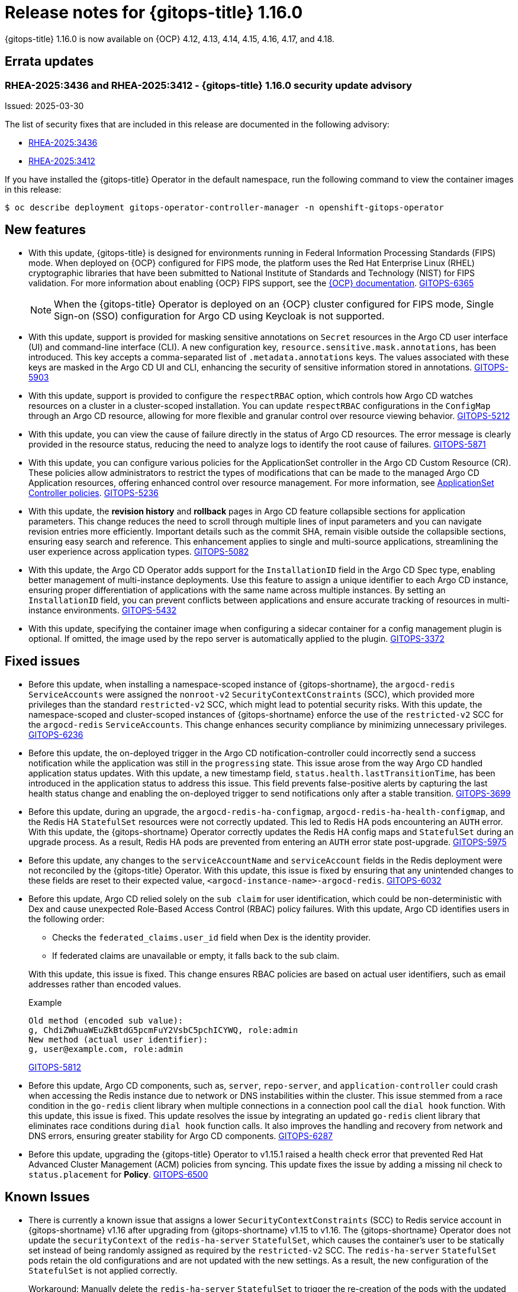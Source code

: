 // Module included in the following assembly:
//
// * release_notes/gitops-release-notes-1-16-0.adoc

:_mod-docs-content-type: REFERENCE

[id="gitops-release-notes-1-16-0_{context}"]
= Release notes for {gitops-title} 1.16.0

{gitops-title} 1.16.0 is now available on {OCP} 4.12, 4.13, 4.14, 4.15, 4.16, 4.17, and 4.18.

[id="errata-updates-1-16-0_{context}"]
== Errata updates

[id="RHEA-2025:3436-RHEA-2025:3412-gitops-1-16-0-security-update-advisory_{context}"]
=== RHEA-2025:3436 and RHEA-2025:3412 - {gitops-title} 1.16.0 security update advisory

Issued: 2025-03-30

The list of security fixes that are included in this release are documented in the following advisory:

* link:https://access.redhat.com/errata/RHEA-2025:3436[RHEA-2025:3436]
* link:https://access.redhat.com/errata/RHEA-2025:3412[RHEA-2025:3412]

If you have installed the {gitops-title} Operator in the default namespace, run the following command to view the container images in this release:

[source,terminal]
----
$ oc describe deployment gitops-operator-controller-manager -n openshift-gitops-operator
----

[id="new-features-1-16-0_{context}"]
== New features

* With this update, {gitops-title} is designed for environments running in Federal Information Processing Standards (FIPS) mode. When deployed on {OCP} configured for FIPS mode, the platform uses the Red Hat Enterprise Linux (RHEL) cryptographic libraries that have been submitted to National Institute of Standards and Technology (NIST) for FIPS validation. For more information about enabling {OCP} FIPS support, see the link:https://docs.redhat.com/en/documentation/openshift_container_platform/4.18/html/installation_overview/installing-fips[{OCP} documentation]. link:https://issues.redhat.com/browse/GITOPS-6365[GITOPS-6365]
+
[NOTE]
====
When the {gitops-title} Operator is deployed on an {OCP} cluster configured for FIPS mode, Single Sign-on (SSO) configuration for Argo CD using Keycloak is not supported.
====

* With this update, support is provided for masking sensitive annotations on `Secret` resources in the Argo CD user interface (UI) and command-line interface (CLI). A new configuration key, `resource.sensitive.mask.annotations`, has been introduced. This key accepts a comma-separated list of `.metadata.annotations` keys. The values associated with these keys are masked in the Argo CD UI and CLI, enhancing the security of sensitive information stored in annotations. link:https://issues.redhat.com/browse/GITOPS-5903[GITOPS-5903]

* With this update, support is provided to configure the `respectRBAC` option, which controls how Argo CD watches resources on a cluster in a cluster-scoped installation. You can update `respectRBAC` configurations in the `ConfigMap` through an Argo CD resource, allowing for more flexible and granular control over resource viewing behavior. link:https://issues.redhat.com/browse/GITOPS-5212[GITOPS-5212]

* With this update, you can view the cause of failure directly in the status of Argo CD resources. The error message is clearly provided in the resource status, reducing the need to analyze logs to identify the root cause of failures. link:https://issues.redhat.com/browse/GITOPS-5871[GITOPS-5871]

* With this update, you can configure various policies for the ApplicationSet controller in the Argo CD Custom Resource (CR). These policies allow administrators to restrict the types of modifications that can be made to the managed Argo CD Application resources, offering enhanced control over resource management. For more information, see link:https://argocd-operator.readthedocs.io/en/latest/reference/applicationSet/#applicationset-controller-policies[ApplicationSet Controller policies]. link:https://issues.redhat.com/browse/GITOPS-5236[GITOPS-5236]

* With this update, the *revision history* and *rollback* pages in Argo CD feature collapsible sections for application parameters. This change reduces the need to scroll through multiple lines of input parameters and you can navigate revision entries more efficiently. Important details such as the commit SHA, remain visible outside the collapsible sections, ensuring easy search and reference. This enhancement applies to single and multi-source applications, streamlining the user experience across application types. link:https://issues.redhat.com/browse/GITOPS-5082[GITOPS-5082]

* With this update, the Argo CD Operator adds support for the `InstallationID` field in the Argo CD Spec type, enabling better management of multi-instance deployments. Use this feature to assign a unique identifier to each Argo CD instance, ensuring proper differentiation of applications with the same name across multiple instances. By setting an `InstallationID` field, you can prevent conflicts between applications and ensure accurate tracking of resources in multi-instance environments. link:https://issues.redhat.com/browse/GITOPS-5432[GITOPS-5432]

* With this update, specifying the container image when configuring a sidecar container for a config management plugin is optional. If omitted, the image used by the repo server is automatically applied to the plugin. https://issues.redhat.com/browse/GITOPS-3372[GITOPS-3372]

[id="fixed-issues-1-16-0_{context}"]
== Fixed issues

* Before this update, when installing a namespace-scoped instance of {gitops-shortname}, the `argocd-redis` `ServiceAccounts` were assigned the `nonroot-v2` `SecurityContextConstraints` (SCC), which provided more privileges than the standard `restricted-v2` SCC, which might lead to potential security risks. With this update, the namespace-scoped and cluster-scoped instances of {gitops-shortname} enforce the use of the `restricted-v2` SCC for the `argocd-redis` `ServiceAccounts`. This change enhances security compliance by minimizing unnecessary privileges. link:https://issues.redhat.com/browse/GITOPS-6236[GITOPS-6236]

* Before this update, the on-deployed trigger in the Argo CD notification-controller could incorrectly send a success notification while the application was still in the `progressing` state. This issue arose from the way Argo CD handled application status updates. With this update, a new timestamp field, `status.health.lastTransitionTime`, has been introduced in the application status to address this issue. This field prevents false-positive alerts by capturing the last health status change and enabling the on-deployed trigger to send notifications only after a stable transition. link:https://issues.redhat.com/browse/GITOPS-3699[GITOPS-3699]

* Before this update, during an upgrade, the `argocd-redis-ha-configmap`, `argocd-redis-ha-health-configmap`, and the Redis HA `StatefulSet` resources were not correctly updated. This led to Redis HA pods encountering an `AUTH` error.
With this update, the {gitops-shortname} Operator correctly updates the Redis HA config maps and `StatefulSet` during an upgrade process. As a result, Redis HA pods are prevented from entering an `AUTH` error state post-upgrade. link:https://issues.redhat.com/browse/GITOPS-5975[GITOPS-5975]

* Before this update, any changes to the `serviceAccountName` and `serviceAccount` fields in the Redis deployment were not reconciled by the {gitops-title} Operator. With this update, this issue is fixed by ensuring that any unintended changes to these fields are reset to their expected value, `<argocd-instance-name>-argocd-redis`. link:https://issues.redhat.com/browse/GITOPS-6032[GITOPS-6032]

* Before this update, Argo CD relied solely on the `sub claim` for user identification, which could be non-deterministic with Dex and cause unexpected Role-Based Access Control (RBAC) policy failures. With this update, Argo CD identifies users in the following order:
+
--
** Checks the `federated_claims.user_id` field when Dex is the identity provider.
** If federated claims are unavailable or empty, it falls back to the sub claim.
--
+
--
With this update, this issue is fixed. This change ensures RBAC policies are based on actual user identifiers, such as email addresses rather than encoded values.
--
+
.Example
----
Old method (encoded sub value):
g, ChdiZWhuaWEuZkBtdG5pcmFuY2VsbC5pchICYWQ, role:admin
New method (actual user identifier):
g, user@example.com, role:admin
----
+
--
link:https://issues.redhat.com/browse/GITOPS-5812[GITOPS-5812]
--

* Before this update, Argo CD components, such as, `server`, `repo-server`, and `application-controller` could crash when accessing the Redis instance due to network or DNS instabilities within the cluster. This issue stemmed from a race condition in the `go-redis` client library when multiple connections in a connection pool call the `dial hook` function.
With this update, this issue is fixed. This update resolves the issue by integrating an updated `go-redis` client library that eliminates race conditions during `dial hook` function calls. It also improves the handling and recovery from network and DNS errors, ensuring greater stability for Argo CD components. link:https://issues.redhat.com/browse/GITOPS-6287[GITOPS-6287]

* Before this update, upgrading the {gitops-title} Operator to v1.15.1 raised a health check error that prevented Red Hat Advanced Cluster Management (ACM) policies from syncing. This update fixes the issue by adding a missing nil check to `status.placement` for *Policy*. link:https://issues.redhat.com/browse/GITOPS-6500[GITOPS-6500]

[id="known-issues-1-16-0_{context}"]
== Known Issues

* There is currently a known issue that assigns a lower `SecurityContextConstraints` (SCC) to Redis service account in {gitops-shortname} v1.16 after upgrading from {gitops-shortname} v1.15 to v1.16. The {gitops-shortname} Operator does not update the `securityContext` of the `redis-ha-server` `StatefulSet`, which causes the container's user to be statically set instead of being randomly assigned as required by the `restricted-v2` SCC. The `redis-ha-server` `StatefulSet` pods retain the old configurations and are not updated with the new settings. As a result, the new configuration of the `StatefulSet` is not applied correctly.
+
Workaround: Manually delete the `redis-ha-server` `StatefulSet` to trigger the re-creation of the pods with the updated settings. link:https://issues.redhat.com/browse/GITOPS-6670[GITOPS-6670]

[id="deprecated-features-1-16-0_{context}"]
== Deprecated and removed features

[id="deprecation-of-some-fields-in-argo-cd_{context}"]
=== Deprecation of `.spec.initialRepositories` & `.spec.repositoryCredentials` fields in Argo CD

* In {gitops-title} v1.16, the `.spec.initialRepositories` and `.spec.repositoryCredentials` fields in Argo CD CR are deprecated. These fields will no longer be supported by {gitops-title} Operator and the Argo CD CR in a future release. Update your configurations to remove dependencies on these fields. Use the Argo CD web UI or CLI to add or modify repositories. link:https://issues.redhat.com/browse/GITOPS-5961[GITOPS-5961]